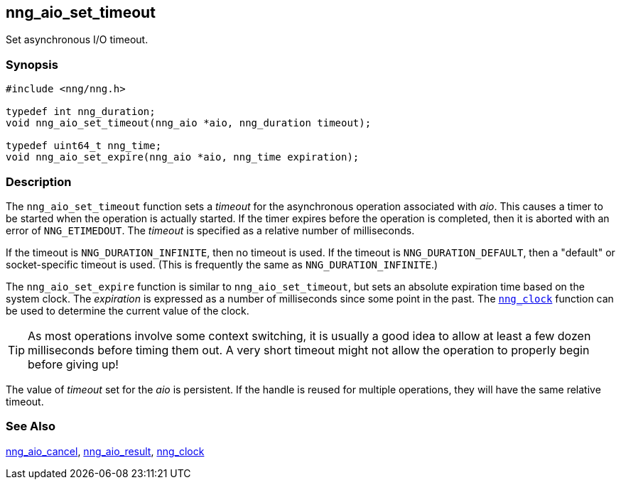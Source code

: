 ## nng_aio_set_timeout

Set asynchronous I/O timeout.

### Synopsis

```c
#include <nng/nng.h>

typedef int nng_duration;
void nng_aio_set_timeout(nng_aio *aio, nng_duration timeout);

typedef uint64_t nng_time;
void nng_aio_set_expire(nng_aio *aio, nng_time expiration);
```

### Description

The `nng_aio_set_timeout` function sets a _timeout_(((timeout))) for the asynchronous operation associated with _aio_.
This causes a timer to be started when the operation is actually started.
If the timer expires before the operation is completed, then it is aborted with an error of `NNG_ETIMEDOUT`.
The _timeout_ is specified as a relative number of milliseconds.

If the timeout is `NNG_DURATION_INFINITE`, then no timeout is used.
If the timeout is `NNG_DURATION_DEFAULT`, then a "default" or socket-specific timeout is used.
(This is frequently the same as `NNG_DURATION_INFINITE`.)

The `nng_aio_set_expire` function is similar to `nng_aio_set_timeout`, but sets an absolute expiration time based on the system clock.
The _expiration_ is expressed as a number of milliseconds since some point in the past.
The xref:../util/nng_clock.adoc[`nng_clock`] function can be used to determine the current value of the clock.

TIP: As most operations involve some context switching, it is usually a good idea to allow at least a few dozen milliseconds before timing them out.
A very short timeout might not allow the operation to properly begin before giving up!

The value of _timeout_ set for the _aio_ is persistent.
If the handle is reused for multiple operations, they will have the same relative timeout.

### See Also

xref:nng_aio_cancel.adoc[nng_aio_cancel],
xref:nng_aio_result.adoc[nng_aio_result],
xref:../util/nng_clock.adoc[nng_clock]
